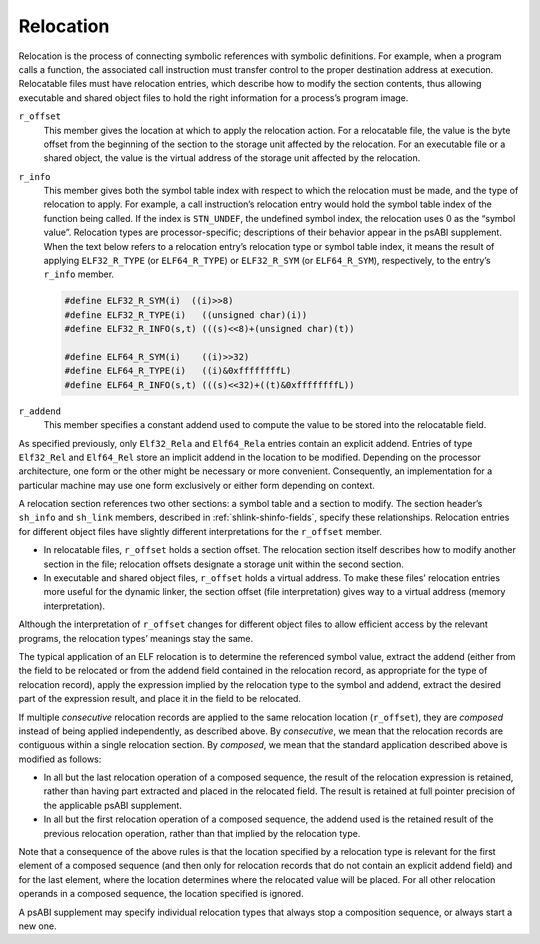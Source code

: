 .. _Relocation:

**********
Relocation
**********

Relocation is the process of connecting symbolic references
with symbolic definitions.
For example, when a program calls a function, the associated call
instruction must transfer control to the proper destination address
at execution.
Relocatable files must have relocation entries,
which describe how to modify the section contents, thus allowing
executable and shared object files to hold
the right information for a process’s program image.

.. code-block:: c
   :caption: Relocation Entries

   typedef struct {
       Elf32_Addr   r_offset;
       Elf32_Word   r_info;
   } Elf32_Rel;

   typedef struct {
       Elf32_Addr   r_offset;
       Elf32_Word   r_info;
       Elf32_Sword  r_addend;
   } Elf32_Rela;

   typedef struct {
       Elf64_Addr   r_offset;
       Elf64_Xword  r_info;
   } Elf64_Rel;

   typedef struct {
       Elf64_Addr   r_offset;
       Elf64_Xword  r_info;
       Elf64_Sxword r_addend;
   } Elf64_Rela;

``r_offset``
    This member gives the location at which to apply the
    relocation action.
    For a relocatable file,
    the value is the byte offset from the beginning of the section
    to the storage unit affected by the relocation.
    For an executable file or a shared object,
    the value is the virtual address
    of the storage unit affected by the relocation.

``r_info``
    This member gives both the symbol table index with respect to which
    the relocation must be made, and the type of relocation to apply.
    For example, a call instruction’s relocation entry
    would hold the symbol table index of the function being called.
    If the index is ``STN_UNDEF``,
    the undefined symbol index,
    the relocation uses 0 as the “symbol value”.
    Relocation types are processor-specific;
    descriptions of their behavior appear in the psABI supplement.
    When the text below refers to a relocation entry’s
    relocation type or symbol table index, it means the result of applying
    ``ELF32_R_TYPE`` (or ``ELF64_R_TYPE``\ ) or ``ELF32_R_SYM`` (or ``ELF64_R_SYM``\ ),
    respectively, to the entry’s ``r_info`` member.

    .. code-block:: c

       #define ELF32_R_SYM(i)  ((i)>>8)
       #define ELF32_R_TYPE(i)   ((unsigned char)(i))
       #define ELF32_R_INFO(s,t) (((s)<<8)+(unsigned char)(t))

       #define ELF64_R_SYM(i)    ((i)>>32)
       #define ELF64_R_TYPE(i)   ((i)&0xffffffffL)
       #define ELF64_R_INFO(s,t) (((s)<<32)+((t)&0xffffffffL))

``r_addend``
    This member specifies a constant addend used to
    compute the value to be stored into the relocatable field.

As specified previously, only
``Elf32_Rela`` and ``Elf64_Rela``
entries contain an explicit addend.
Entries of type ``Elf32_Rel`` and ``Elf64_Rel``
store an implicit addend in the location to be modified.
Depending on the processor architecture, one form or the other
might be necessary or more convenient.
Consequently, an implementation for a particular machine
may use one form exclusively or either form depending on context.

A relocation section references two other sections:
a symbol table and a section to modify.
The section header’s ``sh_info`` and ``sh_link``
members, described in :ref:`shlink-shinfo-fields`, specify these relationships.
Relocation entries for different object files have
slightly different interpretations for the
``r_offset`` member.

* In relocatable files, ``r_offset``
  holds a section offset.
  The relocation section itself describes how to
  modify another section in the file; relocation offsets
  designate a storage unit within the second section.

* In executable and shared object files,
  ``r_offset`` holds a virtual address.
  To make these files’ relocation entries more useful
  for the dynamic linker, the section offset (file interpretation)
  gives way to a virtual address (memory interpretation).

Although the interpretation of ``r_offset``
changes for different object files to
allow efficient access by the relevant programs,
the relocation types’ meanings stay the same.

The typical application of an ELF relocation is to determine the
referenced symbol value, extract the addend (either from the
field to be relocated or from the addend field contained in
the relocation record, as appropriate for the type of relocation
record), apply the expression implied by the relocation type
to the symbol and addend, extract the desired part of the expression
result, and place it in the field to be relocated.

If multiple *consecutive* relocation records are applied
to the same relocation location (\ ``r_offset``\ ),
they are *composed* instead
of being applied independently, as described above.
By *consecutive*, we mean that the relocation records are
contiguous within a single relocation section.  By *composed*,
we mean that the standard application described above is modified
as follows:

* In all but the last relocation operation of a composed sequence,
  the result of the relocation expression is retained, rather
  than having part extracted and placed in the relocated field.
  The result is retained at full pointer precision of the
  applicable psABI supplement.

* In all but the first relocation operation of a composed sequence,
  the addend used is the retained result of the previous relocation
  operation, rather than that implied by the relocation type.

Note that a consequence of the above rules is that the location specified
by a relocation type is relevant for the
first element of a composed sequence (and then only for relocation
records that do not contain an explicit addend field) and for the
last element, where the location determines where the relocated value
will be placed.  For all other relocation operands in a composed
sequence, the location specified is ignored.

A psABI supplement may specify individual relocation types
that always stop a composition sequence, or always start a new one.
